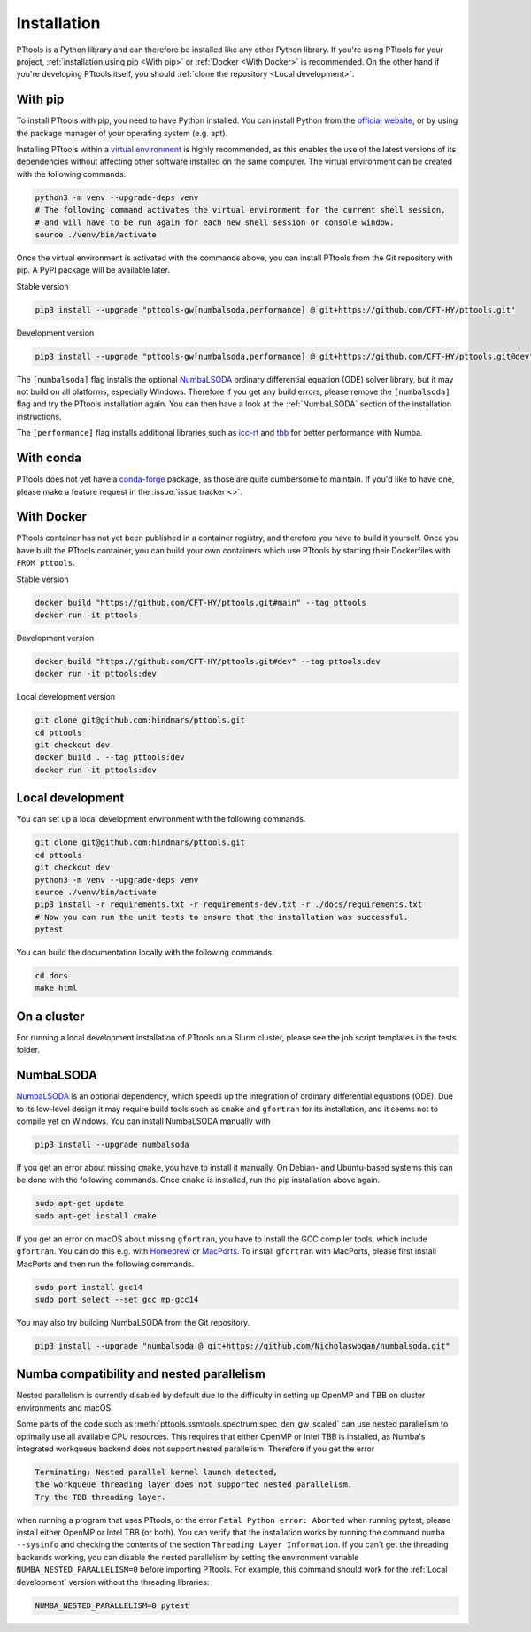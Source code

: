 Installation
============

PTtools is a Python library and can therefore be installed like any other Python library.
If you're using PTtools for your project,
:ref:`installation using pip <With pip>` or :ref:`Docker <With Docker>` is recommended.
On the other hand if you're developing PTtools itself, you should
:ref:`clone the repository <Local development>`.


With pip
--------
To install PTtools with pip, you need to have Python installed.
You can install Python from the `official website <https://www.python.org/>`_,
or by using the package manager of your operating system (e.g. apt).

Installing PTtools within a
`virtual environment <https://docs.python.org/3/tutorial/venv.html>`_
is highly recommended, as this enables the use of the latest versions
of its dependencies without affecting other software installed on the same computer.
The virtual environment can be created with the following commands.

.. code-block:: bash

  python3 -m venv --upgrade-deps venv
  # The following command activates the virtual environment for the current shell session,
  # and will have to be run again for each new shell session or console window.
  source ./venv/bin/activate

Once the virtual environment is activated with the commands above,
you can install PTtools from the Git repository with pip.
A PyPI package will be available later.

Stable version

.. code-block:: bash

  pip3 install --upgrade "pttools-gw[numbalsoda,performance] @ git+https://github.com/CFT-HY/pttools.git"

Development version

.. code-block:: bash

  pip3 install --upgrade "pttools-gw[numbalsoda,performance] @ git+https://github.com/CFT-HY/pttools.git@dev"

The ``[numbalsoda]`` flag installs the optional
`NumbaLSODA <https://pypi.org/project/numbalsoda/>`_
ordinary differential equation (ODE) solver library,
but it may not build on all platforms, especially Windows.
Therefore if you get any build errors,
please remove the ``[numbalsoda]`` flag and try the PTtools installation again.
You can then have a look at the
:ref:`NumbaLSODA` section of the installation instructions.

The ``[performance]`` flag installs additional libraries such as
`icc-rt <https://pypi.org/project/icc-rt/>`_
and
`tbb <https://pypi.org/project/tbb/>`_
for better performance with Numba.


With conda
----------
PTtools does not yet have a
`conda-forge <https://conda-forge.org/>`_
package, as those are quite cumbersome to maintain.
If you'd like to have one, please make a feature request in the
:issue:`issue tracker <>`.


With Docker
-----------
PTtools container has not yet been published in a container registry,
and therefore you have to build it yourself.
Once you have built the PTtools container,
you can build your own containers which use PTtools by starting their Dockerfiles with ``FROM pttools``.

Stable version

.. code-block:: bash

  docker build "https://github.com/CFT-HY/pttools.git#main" --tag pttools
  docker run -it pttools

Development version

.. code-block:: bash

  docker build "https://github.com/CFT-HY/pttools.git#dev" --tag pttools:dev
  docker run -it pttools:dev

Local development version

.. code-block:: bash

  git clone git@github.com:hindmars/pttools.git
  cd pttools
  git checkout dev
  docker build . --tag pttools:dev
  docker run -it pttools:dev


Local development
-----------------
You can set up a local development environment with the following commands.

.. code-block:: bash

  git clone git@github.com:hindmars/pttools.git
  cd pttools
  git checkout dev
  python3 -m venv --upgrade-deps venv
  source ./venv/bin/activate
  pip3 install -r requirements.txt -r requirements-dev.txt -r ./docs/requirements.txt
  # Now you can run the unit tests to ensure that the installation was successful.
  pytest

You can build the documentation locally with the following commands.

.. code-block:: bash

  cd docs
  make html


On a cluster
------------
For running a local development installation of PTtools on a Slurm cluster,
please see the job script templates in the tests folder.


NumbaLSODA
----------
`NumbaLSODA <https://pypi.org/project/numbalsoda/>`_
is an optional dependency, which speeds up the integration of ordinary differential equations (ODE).
Due to its low-level design it may require build tools such as ``cmake`` and ``gfortran`` for its installation,
and it seems not to compile yet on Windows.
You can install NumbaLSODA manually with

.. code-block:: bash

  pip3 install --upgrade numbalsoda

If you get an error about missing ``cmake``, you have to install it manually.
On Debian- and Ubuntu-based systems this can be done with the following commands.
Once ``cmake`` is installed, run the pip installation above again.

.. code-block:: bash

  sudo apt-get update
  sudo apt-get install cmake

If you get an error on macOS about missing ``gfortran``,
you have to install the GCC compiler tools, which include ``gfortran``.
You can do this e.g. with `Homebrew <https://brew.sh/>`_ or `MacPorts <https://www.macports.org/>`_.
To install ``gfortran`` with MacPorts, please first install MacPorts and then run the following commands.

.. code-block:: bash

  sudo port install gcc14
  sudo port select --set gcc mp-gcc14

You may also try building NumbaLSODA from the Git repository.

.. code-block:: bash

  pip3 install --upgrade "numbalsoda @ git+https://github.com/Nicholaswogan/numbalsoda.git"


Numba compatibility and nested parallelism
------------------------------------------
Nested parallelism is currently disabled by default due to the difficulty
in setting up OpenMP and TBB on cluster environments and macOS.

Some parts of the code such as
:meth:`pttools.ssmtools.spectrum.spec_den_gw_scaled`
can use nested parallelism to optimally use all available CPU resources.
This requires that either OpenMP or Intel TBB is installed,
as Numba's integrated workqueue backend does not support nested parallelism.
Therefore if you get the error

.. code-block::

  Terminating: Nested parallel kernel launch detected,
  the workqueue threading layer does not supported nested parallelism.
  Try the TBB threading layer.

when running a program that uses PTtools, or the error
``Fatal Python error: Aborted``
when running pytest,
please install either OpenMP or Intel TBB (or both).
You can verify that the installation works by running the command ``numba --sysinfo``
and checking the contents of the section ``Threading Layer Information``.
If you can't get the threading backends working,
you can disable the nested parallelism by setting the environment variable
``NUMBA_NESTED_PARALLELISM=0`` before importing PTtools.
For example, this command should work for the
:ref:`Local development` version without the threading libraries:

.. code-block:: bash

  NUMBA_NESTED_PARALLELISM=0 pytest

